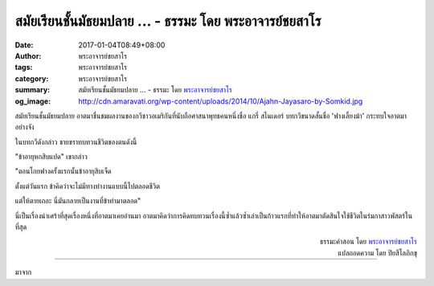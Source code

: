 สมัยเรียนชั้นมัธยมปลาย ... - ธรรมะ โดย พระอาจารย์ชยสาโร
######################################################

:date: 2017-01-04T08:49+08:00
:author: พระอาจารย์ชยสาโร
:tags: พระอาจารย์ชยสาโร
:category: พระอาจารย์ชยสาโร
:summary: สมัยเรียนชั้นมัธยมปลาย ...
          - ธรรมะ โดย `พระอาจารย์ชยสาโร`_
:og_image: http://cdn.amaravati.org/wp-content/uploads/2014/10/Ajahn-Jayasaro-by-Somkid.jpg


สมัยเรียนชั้นมัธยมปลาย อาตมาชื่นชมผลงานของกวีชาวอเมริกันที่นับถือศาสนาพุทธคนหนึ่งชื่อ แกรี่ สไนเดอร์ บทกวีขนาดสั้นชื่อ 'ฟางเลี้ยงม้า' กระทบใจอาตมาอย่างจัง

ในบทกวีดังกล่าว ชายชราทบทวนชีวิตของตนดังนี้

"ข้าอายุหกสิบแปด" เขากล่าว

"ตอนโกยฟางครั้งแรกนั้นข้าอายุสิบเจ็ด

ตั้งแต่วันแรก ข้าคิดว่าจะไม่มีทางทำงานแบบนี้ไปตลอดชีวิต

แต่ให้ตายเถอะ นี่มันกลายเป็นงานที่ข้าทำมาตลอด"

นี่เป็นเรื่องน่าเศร้าที่สุดเรื่องหนึ่งที่อาตมาเคยอ่านมา อาตมาคิดว่าการคิดทบทวนเรื่องนี้ซ้ำแล้วซ้ำเล่าเป็นก้าวแรกที่ทำให้อาตมาตัดสินใจใช้ชีวิตในร่มกาสาวพัสตร์ในที่สุด

.. container:: align-right

  | ธรรมะคำสอน โดย `พระอาจารย์ชยสาโร`_
  | แปลถอดความ โดย ปิยสีโลภิกขุ

----

มาจาก

.. raw:: html

  <iframe src="https://www.facebook.com/plugins/post.php?href=https%3A%2F%2Fwww.facebook.com%2Fjayasaro.panyaprateep.org%2Fposts%2F1085458038229548%3A0&width=500" width="500" height="703" style="border:none;overflow:hidden" scrolling="no" frameborder="0" allowTransparency="true"></iframe>

.. _พระอาจารย์ชยสาโร: https://th.wikipedia.org/wiki/%E0%B8%9E%E0%B8%A3%E0%B8%B0%E0%B8%8C%E0%B8%AD%E0%B8%99_%E0%B8%8A%E0%B8%A2%E0%B8%AA%E0%B8%B2%E0%B9%82%E0%B8%A3
